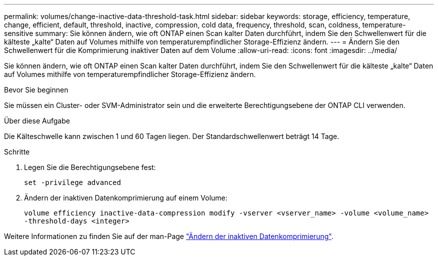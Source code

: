 ---
permalink: volumes/change-inactive-data-threshold-task.html 
sidebar: sidebar 
keywords: storage, efficiency, temperature, change, efficient, default, threshold, inactive, compression, cold data, frequency, threshold, scan, coldness, temperature-sensitive 
summary: Sie können ändern, wie oft ONTAP einen Scan kalter Daten durchführt, indem Sie den Schwellenwert für die kälteste „kalte“ Daten auf Volumes mithilfe von temperaturempfindlicher Storage-Effizienz ändern. 
---
= Ändern Sie den Schwellenwert für die Komprimierung inaktiver Daten auf dem Volume
:allow-uri-read: 
:icons: font
:imagesdir: ../media/


[role="lead"]
Sie können ändern, wie oft ONTAP einen Scan kalter Daten durchführt, indem Sie den Schwellenwert für die kälteste „kalte“ Daten auf Volumes mithilfe von temperaturempfindlicher Storage-Effizienz ändern.

.Bevor Sie beginnen
Sie müssen ein Cluster- oder SVM-Administrator sein und die erweiterte Berechtigungsebene der ONTAP CLI verwenden.

.Über diese Aufgabe
Die Kälteschwelle kann zwischen 1 und 60 Tagen liegen. Der Standardschwellenwert beträgt 14 Tage.

.Schritte
. Legen Sie die Berechtigungsebene fest:
+
`set -privilege advanced`

. Ändern der inaktiven Datenkomprimierung auf einem Volume:
+
`volume efficiency inactive-data-compression modify -vserver <vserver_name> -volume <volume_name> -threshold-days <integer>`



Weitere Informationen zu finden Sie auf der man-Page link:https://docs.netapp.com/us-en/ontap-cli/volume-efficiency-inactive-data-compression-modify.html#description["Ändern der inaktiven Datenkomprimierung"].
